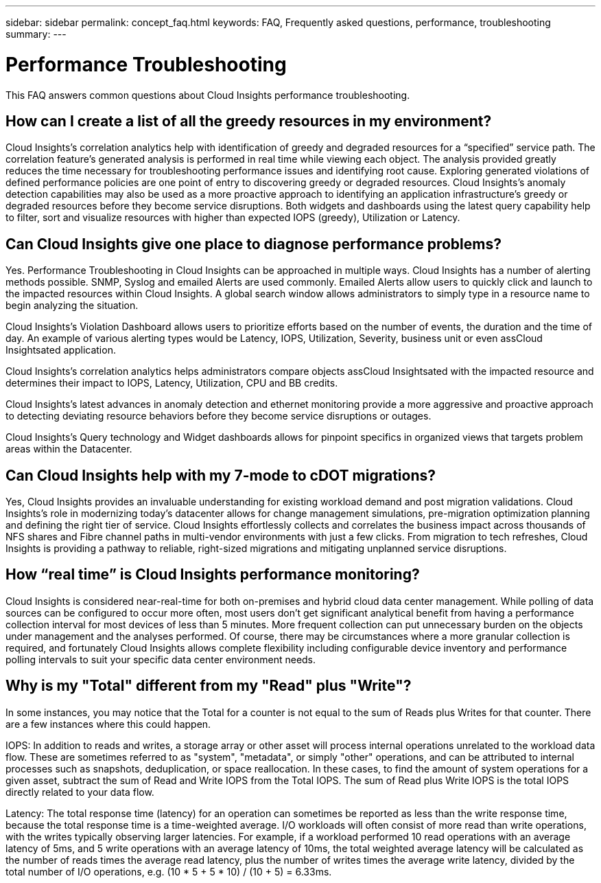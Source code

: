 ---
sidebar: sidebar
permalink: concept_faq.html
keywords:  FAQ, Frequently asked questions, performance, troubleshooting
summary: 
---

= Performance Troubleshooting

:toc: macro
:hardbreaks:
:toclevels: 1
:nofooter:
:icons: font
:linkattrs:
:imagesdir: ./media/

[.lead]

This FAQ answers common questions about Cloud Insights performance troubleshooting.

== How can I create a list of all the greedy resources in my environment?

Cloud Insights's correlation analytics help with identification of greedy and degraded resources for a “specified” service path. The correlation feature's generated analysis is performed in real time while viewing each object. The analysis provided greatly reduces the time necessary for troubleshooting performance issues and identifying root cause. Exploring generated violations of defined performance policies are one point of entry to discovering greedy or degraded resources. Cloud Insights's anomaly detection capabilities may also be used as a more proactive approach to identifying an application infrastructure's greedy or degraded resources before they become service disruptions. Both widgets and dashboards using the latest query capability help to filter, sort and visualize resources with higher than expected IOPS (greedy), Utilization or Latency.

== Can Cloud Insights give one place to diagnose performance problems?

Yes. Performance Troubleshooting in Cloud Insights can be approached in multiple ways. Cloud Insights has a number of alerting methods possible. SNMP, Syslog and emailed Alerts are used commonly. Emailed Alerts allow users to quickly click and launch to the impacted resources within Cloud Insights. A global search window allows administrators to simply type in a resource name to begin analyzing the situation.

Cloud Insights's Violation Dashboard allows users to prioritize efforts based on the number of events, the duration and the time of day. An example of various alerting types would be Latency, IOPS, Utilization, Severity, business unit or even assCloud Insightsated application.

Cloud Insights's correlation analytics helps administrators compare objects assCloud Insightsated with the impacted resource and determines their impact to IOPS, Latency, Utilization, CPU and BB credits.

Cloud Insights's latest advances in anomaly detection and ethernet monitoring provide a more aggressive and proactive approach to detecting deviating resource behaviors before they become service disruptions or outages.

Cloud Insights's Query technology and Widget dashboards allows for pinpoint specifics in organized views that targets problem areas within the Datacenter.

== Can Cloud Insights help with my 7-mode to cDOT migrations?

Yes, Cloud Insights provides an invaluable understanding for existing workload demand and post migration validations. Cloud Insights’s role in modernizing today’s datacenter allows for change management simulations, pre-migration optimization planning and defining the right tier of service. Cloud Insights effortlessly collects and correlates the business impact across thousands of NFS shares and Fibre channel paths in multi-vendor environments with just a few clicks. From migration to tech refreshes, Cloud Insights is providing a pathway to reliable, right-sized migrations and mitigating unplanned service disruptions.


== How “real time” is Cloud Insights performance monitoring?

Cloud Insights is considered near-real-time for both on-premises and hybrid cloud data center management. While polling of data sources can be configured to occur more often, most users don’t get significant analytical benefit from having a performance collection interval for most devices of less than 5 minutes. More frequent collection can put unnecessary burden on the objects under management and the analyses performed. Of course, there may be circumstances where a more granular collection is required, and fortunately Cloud Insights allows complete flexibility including configurable device inventory and performance polling intervals to suit your specific data center environment needs.

== Why is my "Total" different from my "Read" plus "Write"?

In some instances, you may notice that the Total for a counter is not equal to the sum of Reads plus Writes for that counter. There are a few instances where this could happen.

IOPS: In addition to reads and writes, a storage array or other asset will process internal operations unrelated to the workload data flow. These are sometimes referred to as "system", "metadata", or simply "other" operations, and can be attributed to internal processes such as snapshots, deduplication, or space reallocation. In these cases, to find the amount of system operations for a given asset, subtract the sum of Read and Write IOPS from the Total IOPS. The sum of Read plus Write IOPS is the total IOPS directly related to your data flow.

Latency: The total response time (latency) for an operation can sometimes be reported as less than the write response time, because the total response time is a time-weighted average. I/O workloads will often consist of more read than write operations, with the writes typically observing larger latencies. For example, if a workload performed 10 read operations with an average latency of 5ms, and 5 write operations with an average latency of 10ms, the total weighted average latency will be calculated as the number of reads times the average read latency, plus the number of writes times the average write latency, divided by the total number of I/O operations, e.g. (10 * 5 + 5 * 10) / (10 + 5) = 6.33ms.
